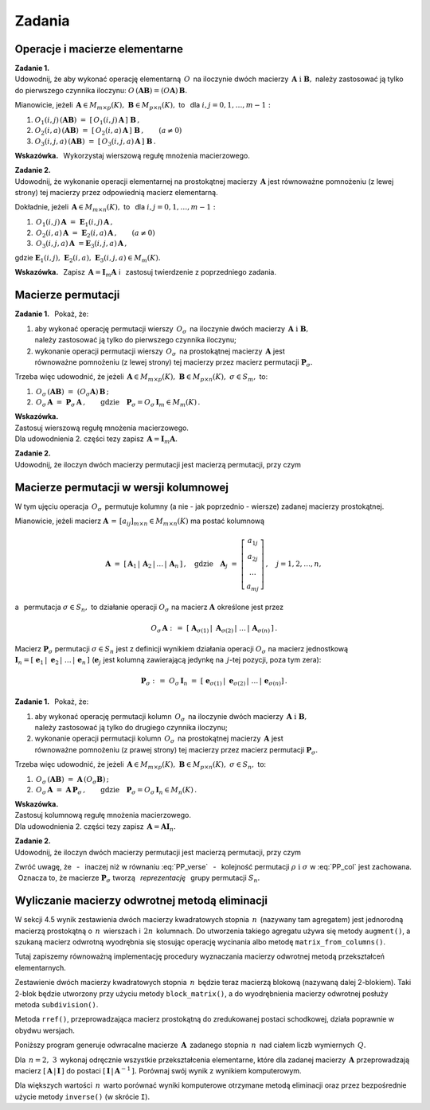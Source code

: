 
Zadania
-------

Operacje i macierze elementarne
~~~~~~~~~~~~~~~~~~~~~~~~~~~~~~~

**Zadanie 1.** :math:`\\` 
Udowodnij, że aby wykonać operację elementarną :math:`\,O\,` na iloczynie dwóch macierzy
:math:`\,\boldsymbol{A}\ \ \text{i}\ \ \boldsymbol{B},\ `  
należy zastosować ją tylko do pierwszego czynnika iloczynu:
:math:`\ O\,(\boldsymbol{A}\boldsymbol{B}) = (O\boldsymbol{A})\,\boldsymbol{B}.\ `

Mianowicie, jeżeli 
:math:`\,\boldsymbol{A}\in M_{m\times p}(K),\ \boldsymbol{B}\in M_{p\times n}(K),\ ` 
to :math:`\,` dla :math:`\ i,j=0,1,\ldots,m-1:`
   
#. :math:`\ O_1(i,j)\,(\boldsymbol{A}\boldsymbol{B})\ \ =\ \ 
   [\,O_1(i,j)\,\boldsymbol{A}\,]\ \boldsymbol{B}\,,`

#. :math:`\ O_2(i,a)\,(\boldsymbol{A}\boldsymbol{B})\ \ =\ \ 
   [\,O_2(i,a)\,\boldsymbol{A}\,]\ \boldsymbol{B}\,,\qquad (a\ne 0)`

#. :math:`\ O_3(i,j,a)\,(\boldsymbol{A}\boldsymbol{B})\ \ =\ \ 
   [\,O_3(i,j,a)\,\boldsymbol{A}\,]\ \boldsymbol{B}\,.`

**Wskazówka.** :math:`\,`
Wykorzystaj wierszową regułę mnożenia macierzowego. :math:`\\`

**Zadanie 2.** :math:`\\`
Udowodnij, że wykonanie operacji elementarnej na prostokątnej macierzy :math:`\,\boldsymbol{A}\ ` jest równoważne pomnożeniu (z lewej strony) tej macierzy przez odpowiednią macierz elementarną. 

Dokładnie, jeżeli :math:`\,\boldsymbol{A}\in M_{m\times n}(K),\ \ ` 
to :math:`\,` dla :math:`\ i,j=0,1,\ldots,m-1:`

#. :math:`\,O_1(i,j)\,\boldsymbol{A}\ =\ \boldsymbol{E}_1(i,j)\,\boldsymbol{A}\,,`
#. :math:`\,O_2(i,a)\,\boldsymbol{A}\ =\ \boldsymbol{E}_2(i,a)\,\boldsymbol{A}\,,\qquad (a\ne 0)`
#. :math:`\,O_3(i,j,a)\,\boldsymbol{A}\ = \boldsymbol{E}_3(i,j,a)\,\boldsymbol{A}\,,`

gdzie 
:math:`\ \boldsymbol{E}_1(i,j),\ \boldsymbol{E}_2(i,a),\ \boldsymbol{E}_3(i,j,a)\in M_m(K).`

**Wskazówka.** :math:`\,`
Zapisz :math:`\,\boldsymbol{A} = \boldsymbol{I}_m\boldsymbol{A}\ \ ` 
i :math:`\,` zastosuj twierdzenie z poprzedniego zadania.

Macierze permutacji
~~~~~~~~~~~~~~~~~~~

**Zadanie 1.** :math:`\,`
Pokaż, że:

1. aby wykonać operację permutacji wierszy :math:`\,O_{\sigma}\,` na iloczynie dwóch macierzy
   :math:`\,\boldsymbol{A}\ \ \text{i}\ \ \boldsymbol{B},\ ` :math:`\\` 
   należy zastosować ją tylko do pierwszego czynnika iloczynu;

2. wykonanie operacji permutacji wierszy :math:`\,O_{\sigma}\,` na prostokątnej macierzy 
   :math:`\,\boldsymbol{A}\ ` jest :math:`\\`
   równoważne pomnożeniu (z lewej strony) tej macierzy przez macierz permutacji 
   :math:`\ \boldsymbol{P}_{\sigma}.`

Trzeba więc udowodnić, że jeżeli 
:math:`\,\boldsymbol{A}\in M_{m\times p}(K),\ \boldsymbol{B}\in M_{p\times n}(K),\ \ 
\sigma\in S_m,\ \ ` to: 

1. :math:`\ \,O_\sigma\,(\boldsymbol{A}\boldsymbol{B})\ =\ 
   (O_\sigma\boldsymbol{A})\,\boldsymbol{B}\,;`
2. :math:`\ \,O_\sigma\,\boldsymbol{A}\ =\ \boldsymbol{P}_\sigma\,\boldsymbol{A}\,,\qquad
   \text{gdzie}\quad\boldsymbol{P}_\sigma = O_\sigma\,\boldsymbol{I}_m\in M_m(K)\,.`

**Wskazówka.** :math:`\\`
Zastosuj wierszową regułę mnożenia macierzowego. :math:`\\`
Dla udowodnienia 2. części tezy zapisz :math:`\,\boldsymbol{A} = \boldsymbol{I}_m\boldsymbol{A}.` 
:math:`\\`

**Zadanie 2.** :math:`\\` 
Udowodnij, że iloczyn dwóch macierzy permutacji jest macierzą permutacji, przy czym

.. math::
   :label: PP_verse
      
   \boldsymbol{P}_\rho\,\boldsymbol{P}_\sigma\ =\ \boldsymbol{P}_{\sigma\,\circ\,\rho}\,,
   \qquad\rho,\sigma\in S_m\,.

Macierze permutacji w wersji kolumnowej
~~~~~~~~~~~~~~~~~~~~~~~~~~~~~~~~~~~~~~~

W tym ujęciu operacja :math:`\,O_\sigma\,` permutuje kolumny (a nie - jak poprzednio - wiersze)
zadanej macierzy prostokątnej.

Mianowicie, jeżeli macierz :math:`\ \boldsymbol{A}\,=\,[a_{ij}]_{m\times n}\in M_{m\times n}(K)\ ` 
ma postać kolumnową

.. math::
   
   \boldsymbol{A}\ =\ [\,\boldsymbol{A}_1\,|\,\boldsymbol{A}_2\,|\,\dots\,|\,\boldsymbol{A}_n\,]\,,
   \quad\text{gdzie}\quad
   \boldsymbol{A}_j\ =\ 
   \left[\begin{array}{c}
         a_{1j} \\ a_{2j} \\ \dots \\ a_{mj}
         \end{array}
   \right]\,,\quad j=1,2,\ldots,n,

a :math:`\,` permutacja :math:`\ \sigma\in S_n,\ \ ` to działanie operacji :math:`\ O_\sigma\ ` 
na macierz :math:`\ \boldsymbol{A}\ ` określone jest przez

.. math::
   
   O_\sigma\,\boldsymbol{A}\ \ :\,=\ \ 
   [\;\boldsymbol{A}_{\sigma(1)}\,|\;\boldsymbol{A}_{\sigma(2)}\,|\;\dots\,|\,
   \boldsymbol{A}_{\sigma(n)}\,]\,.

Macierz :math:`\ \boldsymbol{P}_\sigma\ ` permutacji :math:`\ \sigma\in S_n\ `
jest z definicji wynikiem działania operacji :math:`\ O_\sigma\ ` na macierz jednostkową 
:math:`\ \boldsymbol{I}_n =
[\;\boldsymbol{e}_1\,|\;\boldsymbol{e}_2\,|\;\dots\,|\,\boldsymbol{e}_n\,]\ `
(:math:`\boldsymbol{e}_j\ ` jest kolumną zawierającą jedynkę na :math:`\,j`-tej pozycji,
poza tym zera):

.. math::
   
   \boldsymbol{P}_\sigma\ :\,=\ O_\sigma\,\boldsymbol{I}_n\ =\ 
   [\;\boldsymbol{e}_{\sigma(1)}\,|\;\boldsymbol{e}_{\sigma(2)}\,|\;\dots\,|\,
   \boldsymbol{e}_{\sigma(n)}]\,.

**Zadanie 1.** :math:`\,`
Pokaż, że:

1. aby wykonać operację permutacji kolumn :math:`\,O_{\sigma}\,` na iloczynie dwóch macierzy
   :math:`\,\boldsymbol{A}\ \ \text{i}\ \ \boldsymbol{B},\ ` :math:`\\` 
   należy zastosować ją tylko do drugiego czynnika iloczynu;

2. wykonanie operacji permutacji kolumn :math:`\,O_{\sigma}\,` na prostokątnej macierzy 
   :math:`\,\boldsymbol{A}\ ` jest :math:`\\`
   równoważne pomnożeniu (z prawej strony) tej macierzy przez macierz permutacji 
   :math:`\ \boldsymbol{P}_{\sigma}.`

Trzeba więc udowodnić, że jeżeli 
:math:`\,\boldsymbol{A}\in M_{m\times p}(K),\ \boldsymbol{B}\in M_{p\times n}(K),\ \ 
\sigma\in S_n,\ \ ` to: 

1. :math:`\ \,O_\sigma\,(\boldsymbol{A}\boldsymbol{B})\ =\ 
   \boldsymbol{A}\,(O_\sigma\boldsymbol{B})\,;`
2. :math:`\ \,O_\sigma\,\boldsymbol{A}\ =\ \boldsymbol{A}\,\boldsymbol{P}_\sigma\,,\qquad
   \text{gdzie}\quad\boldsymbol{P}_\sigma = O_\sigma\,\boldsymbol{I}_n\in M_n(K)\,.`

**Wskazówka.** :math:`\\`
Zastosuj kolumnową regułę mnożenia macierzowego. :math:`\\`
Dla udowodnienia 2. części tezy zapisz :math:`\,\boldsymbol{A} = \boldsymbol{A}\boldsymbol{I}_n.` 
:math:`\\`

**Zadanie 2.** :math:`\\` 
Udowodnij, że iloczyn dwóch macierzy permutacji jest macierzą permutacji, przy czym

.. math::
   :label: PP_col
      
   \boldsymbol{P}_\rho\,\boldsymbol{P}_\sigma\ =\ \boldsymbol{P}_{\rho\,\circ\,\sigma}\,,
   \qquad\rho,\sigma\in S_n\,.

Zwróć uwagę, 
że :math:`\,` - :math:`\,` inaczej niż w równaniu :eq:`PP_verse` :math:`\,` - :math:`\,`
kolejność permutacji :math:`\ \rho\ \ \text{i}\ \ \sigma\ ` w :eq:`PP_col` jest zachowana. :math:`\,`
Oznacza to, że macierze :math:`\ \boldsymbol{P}_\sigma\ ` tworzą 
:math:`\,` *reprezentację* :math:`\,` grupy permutacji :math:`\ S_n.`
 
Wyliczanie macierzy odwrotnej metodą eliminacji
~~~~~~~~~~~~~~~~~~~~~~~~~~~~~~~~~~~~~~~~~~~~~~~

W sekcji 4.5 wynik zestawienia dwóch macierzy kwadratowych stopnia :math:`\,n\,`
(nazywany tam agregatem) jest jednorodną macierzą prostokątną o :math:`\,n\,` wierszach
i :math:`\,2n\,` kolumnach. Do utworzenia takiego agregatu używa się metody ``augment()``,
a szukaną macierz odwrotną wyodrębnia się stosując operację wycinania albo metodę
``matrix_from_columns()``.

Tutaj zapiszemy równoważną implementację procedury wyznaczania macierzy odwrotnej metodą przekształceń elementarnych.

Zestawienie dwóch macierzy kwadratowych stopnia :math:`\,n\,` będzie teraz macierzą blokową
(nazywaną dalej 2-blokiem). Taki 2-blok będzie utworzony przy użyciu metody ``block_matrix()``,
a do wyodrębnienia macierzy odwrotnej posłuży metoda ``subdivision()``.

Metoda ``rref()``, przeprowadzająca macierz prostokątną do zredukowanej postaci schodkowej,
działa poprawnie w obydwu wersjach.

Poniższy program generuje odwracalne macierze :math:`\,\boldsymbol{A}\,` 
zadanego stopnia :math:`\,n\,` nad ciałem liczb wymiernych :math:`\,Q.\ `

Dla :math:`\,n = 2,\ 3\,` wykonaj odręcznie wszystkie przekształcenia elementarne,
które dla zadanej macierzy :math:`\,\boldsymbol{A}\ `
przeprowadzają macierz :math:`\ [\,\boldsymbol{A}\,|\,\boldsymbol{I}\,]\ `
do postaci :math:`\ [\,\boldsymbol{I}\,|\,\boldsymbol{A}^{-1}\,].\ `
Porównaj swój wynik z wynikiem komputerowym.

.. .. sagecellserver::
   
   n=3
   A = random_matrix(QQ,n,algorithm='echelonizable',rank=n,upper_bound=10)
   html.table([["Znajdź macierz odwrotną do macierzy:", 'A', '=', A]])

   print "Rozwiązanie:"

   B = A.augment(identity_matrix(n)) # rozszerzenie macierzy A
   R = B.rref()      # zredukowana postać schodkowa macierzy B
   A_1 = R[:,n:]     # macierz A^(-1) wyodrębniona z R
  
   @interact
   
   def _(h=('Krok:', ["Agregat [A| I ]", "Agregat [ I |A_1]", "Sprawdzenie"])):

       if h=="Agregat [A| I ]": 
           pretty_print(html.table([["", "", "B = [A| I ]$\;$ jest rozszerzeniem A :"], 
                       ["B", '=', B]]))

       elif h=="Agregat [ I |A_1]": 
           pretty_print(html.table([["", "", "Zredukowana postać schodkowa B:"], 
                       ["B.rref()", '=', R]]))

       elif h=="Sprawdzenie":
           pretty_print(html.table([["$A\ :$", "", "$A^{-1}\ :$", "", "$A\ *\ A^{-1}\ :$"],
                       [A, '*', A_1, '=', A*A_1]]))

.. sagecellserver::

   n=4
   A = random_matrix(QQ,n,algorithm='echelonizable',rank=n,upper_bound=10)
   pretty_print(html.table([["Znajdź macierz odwrotną do macierzy", 'A', '=', A]]))
   
   print "Rozwiązanie:"
   
   B = block_matrix([[A,identity_matrix(n)]])  # rozszerzenie macierzy A
   R = B.rref()                # zredukowana postać schodkowa macierzy B
   A_1 = R.subdivision(0,1)    # macierz A^(-1) wyodrębniona z R
   
   @interact
   
   def _(h=('Krok:',["2-blok (A,I)","2-blok (I,A^(-1))","Sprawdzenie"])):
    
       if h=="2-blok (A,I)": 
           pretty_print(html.table([["", "", "$\qquad\ $ B = (A,I)$\:$ jest rozszerzeniem A:"],
                       ["B", '=', B]]))
                    
       elif h=="2-blok (I,A^(-1))": 
           pretty_print(html.table([["", "", "$\quad\ \ \ $ Zredukowana postać schodkowa B:"],
                       ["B.rref()", '=', R]]))
                    
       elif h=="Sprawdzenie":
           pretty_print(html.table([["$A\ :$", "", "$A^{-1}\ :$", "", "$A\ *\ A^{-1}\ :$"],
                       [A, '*', A_1, '=', A*A_1]]))

Dla większych wartości :math:`\,n\,` warto porównać wyniki komputerowe
otrzymane metodą eliminacji oraz przez bezpośrednie użycie metody ``inverse()``
(w skrócie ``I``).
























